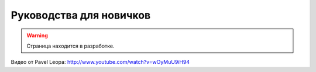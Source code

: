 Руководства для новичков
========================

.. warning::
    Страница находится в разработке.

Видео от Pavel Leopa: http://www.youtube.com/watch?v=wOyMuU9iH94
